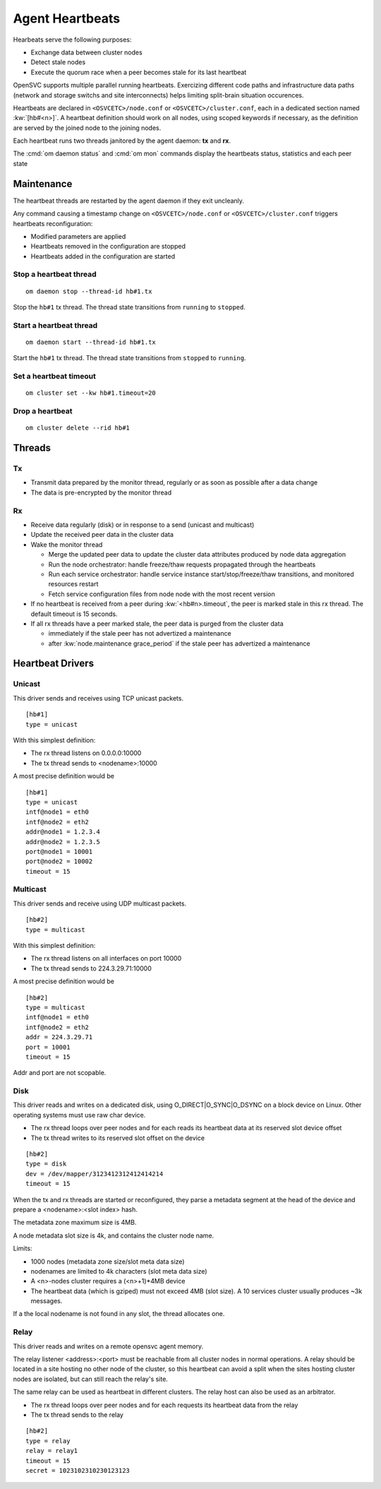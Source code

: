 .. _agent.daemon.heartbeats:

Agent Heartbeats
****************

Hearbeats serve the following purposes:

* Exchange data between cluster nodes
* Detect stale nodes
* Execute the quorum race when a peer becomes stale for its last heartbeat

OpenSVC supports multiple parallel running heartbeats. Exercizing different code paths and infrastructure data paths (network and storage switchs and site interconnects) helps limiting split-brain situation occurences.

Heartbeats are declared in ``<OSVCETC>/node.conf`` or ``<OSVCETC>/cluster.conf``, each in a dedicated section named :kw:`[hb#<n>]`. A heartbeat definition should work on all nodes, using scoped keywords if necessary, as the definition are served by the joined node to the joining nodes.

Each heartbeat runs two threads janitored by the agent daemon: **tx** and **rx**.

The :cmd:`om daemon status` and :cmd:`om mon` commands display the heartbeats status, statistics and each peer state

.. raw:: html

	<pre class="output">
	$ sudo svcmon
	Threads                                 <span style="font-weight: bold">aubergine</span> <span style="font-weight: bold">clementine</span> <span style="font-weight: bold">nuc</span> 
	 <span style="font-weight: bold">hb#1.rx</span>    <span style="color: #00aa00">running</span> 224.3.29.71:10001 | /         <span style="color: #aa0000">X</span>          <span style="color: #aa0000">X</span>   
	 <span style="font-weight: bold">hb#1.tx</span>    <span style="color: #00aa00">running</span> 224.3.29.71:10001 | /         <span style="color: #00aa00">O</span>          <span style="color: #00aa00">O</span>   
	 <span style="font-weight: bold">hb#2.rx</span>    <span style="color: #00aa00">running</span> 0.0.0.0:10004     | /         <span style="color: #aa0000">X</span>          <span style="color: #00aa00">O</span>   
	 <span style="font-weight: bold">hb#2.tx</span>    <span style="color: #00aa00">running</span>                   | /         <span style="color: #aa0000">X</span>          <span style="color: #00aa00">O</span>   
	...

	# <span style="color: #aa0000">X</span>: Stale
	# <span style="color: #00aa00">O</span>: Sent/Received
	# /: Not Applicable
	</pre>


Maintenance
-----------

The heartbeat threads are restarted by the agent daemon if they exit uncleanly.

.. container:: lvl1

	Any command causing a timestamp change on ``<OSVCETC>/node.conf`` or ``<OSVCETC>/cluster.conf`` triggers heartbeats reconfiguration:

	* Modified parameters are applied
	* Heartbeats removed in the configuration are stopped
	* Heartbeats added in the configuration are started

Stop a heartbeat thread
+++++++++++++++++++++++

::

        om daemon stop --thread-id hb#1.tx

Stop the ``hb#1`` tx thread. The thread state transitions from ``running`` to ``stopped``.

Start a heartbeat thread
++++++++++++++++++++++++

::

        om daemon start --thread-id hb#1.tx

Start the ``hb#1`` tx thread. The thread state transitions from ``stopped`` to ``running``.

Set a heartbeat timeout
+++++++++++++++++++++++

::

        om cluster set --kw hb#1.timeout=20

Drop a heartbeat
++++++++++++++++

::

        om cluster delete --rid hb#1

.. rst-class:: lvl1

Threads
-------

Tx
++

* Transmit data prepared by the monitor thread, regularly or as soon as possible after a data change
* The data is pre-encrypted by the monitor thread

Rx
++

* Receive data regularly (disk) or in response to a send (unicast and multicast)
* Update the received peer data in the cluster data
* Wake the monitor thread

  * Merge the updated peer data to update the cluster data attributes produced by node data aggregation
  * Run the node orchestrator: handle freeze/thaw requests propagated through the heartbeats
  * Run each service orchestrator: handle service instance start/stop/freeze/thaw transitions, and monitored resources restart
  * Fetch service configuration files from node node with the most recent version

* If no heartbeat is received from a peer during :kw:`<hb#n>.timeout`, the peer is marked stale in this rx thread. The default timeout is 15 seconds.
* If all rx threads have a peer marked stale, the peer data is purged from the cluster data

  * immediately if the stale peer has not advertized a maintenance
  * after :kw:`node.maintenance grace_period` if the stale peer has advertized a maintenance

.. seealso:: :ref:`agent.cluster.data`

Heartbeat Drivers
-----------------

Unicast
+++++++

This driver sends and receives using TCP unicast packets.

::

        [hb#1]
        type = unicast

With this simplest definition:

* The rx thread listens on 0.0.0.0:10000
* The tx thread sends to <nodename>:10000

A most precise definition would be

::

        [hb#1]
        type = unicast
        intf@node1 = eth0
        intf@node2 = eth2
        addr@node1 = 1.2.3.4
        addr@node2 = 1.2.3.5
        port@node1 = 10001
        port@node2 = 10002
        timeout = 15


Multicast
+++++++++

This driver sends and receive using UDP multicast packets.

::

        [hb#2]
        type = multicast

With this simplest definition:

* The rx thread listens on all interfaces on port 10000
* The tx thread sends to 224.3.29.71:10000

A most precise definition would be

::

        [hb#2]
        type = multicast
        intf@node1 = eth0
        intf@node2 = eth2
        addr = 224.3.29.71
        port = 10001
        timeout = 15

Addr and port are not scopable.

Disk
++++

This driver reads and writes on a dedicated disk, using O_DIRECT|O_SYNC|O_DSYNC on a block device on Linux. Other operating systems must use raw char device.

* The rx thread loops over peer nodes and for each reads its heartbeat data at its reserved slot device offset
* The tx thread writes to its reserved slot offset on the device

::

        [hb#2]
        type = disk
        dev = /dev/mapper/3123412312412414214
        timeout = 15

.. container:: lvl2

	When the tx and rx threads are started or reconfigured, they parse a metadata segment at the head of the device and prepare a <nodename>:<slot index> hash.

	The metadata zone maximum size is 4MB.

	A node metadata slot size is 4k, and contains the cluster node name.

        Limits:

        * 1000 nodes (metadata zone size/slot meta data size)
        * nodenames are limited to 4k characters (slot meta data size)
        * A <n>-nodes cluster requires a (<n>+1)*4MB device
        * The heartbeat data (which is gziped) must not exceed 4MB (slot size). A 10 services cluster usually produces ~3k messages.


	If a the local nodename is not found in any slot, the thread allocates one.

Relay
+++++

This driver reads and writes on a remote opensvc agent memory.

The relay listener <address>:<port> must be reachable from all cluster nodes in normal operations. A relay should be located in a site hosting no other node of the cluster, so this heartbeat can avoid a split when the sites hosting cluster nodes are isolated, but can still reach the relay's site.

The same relay can be used as heartbeat in different clusters.
The relay host can also be used as an arbitrator.

* The rx thread loops over peer nodes and for each requests its heartbeat data from the relay
* The tx thread sends to the relay

::

        [hb#2]
        type = relay
        relay = relay1
        timeout = 15
        secret = 1023102310230123123


